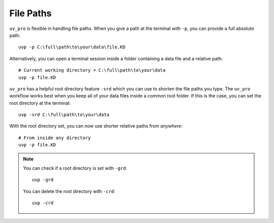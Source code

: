 File Paths
==========

``uv_pro`` is flexible in handling file paths. When you give a path at the terminal with ``-p``, you can provide
a full absolute path::

    uvp -p C:\full\path\to\your\data\file.KD


Alternatively, you can open a terminal session inside a folder containing a data file and a relative path::

    # Current working directory = C:\full\path\to\your\data
    uvp -p file.KD

``uv_pro`` has a helpful root directory feature ``-srd`` which you can use to shorten the file paths you type.
The ``uv_pro`` workflow works best when you keep all of your data files inside a common root folder. If this is
the case, you can set the root directory at the terminal::

    uvp -srd C:\full\path\to\your\data

With the root directory set, you can now use shorter relative paths from *anywhere*::

    # From inside any directory
    uvp -p file.KD

.. Note::
    You can check if a root directory is set with ``-grd``::

        uvp -grd
    
    You can delete the root directory with ``-crd``::

        uvp -crd

